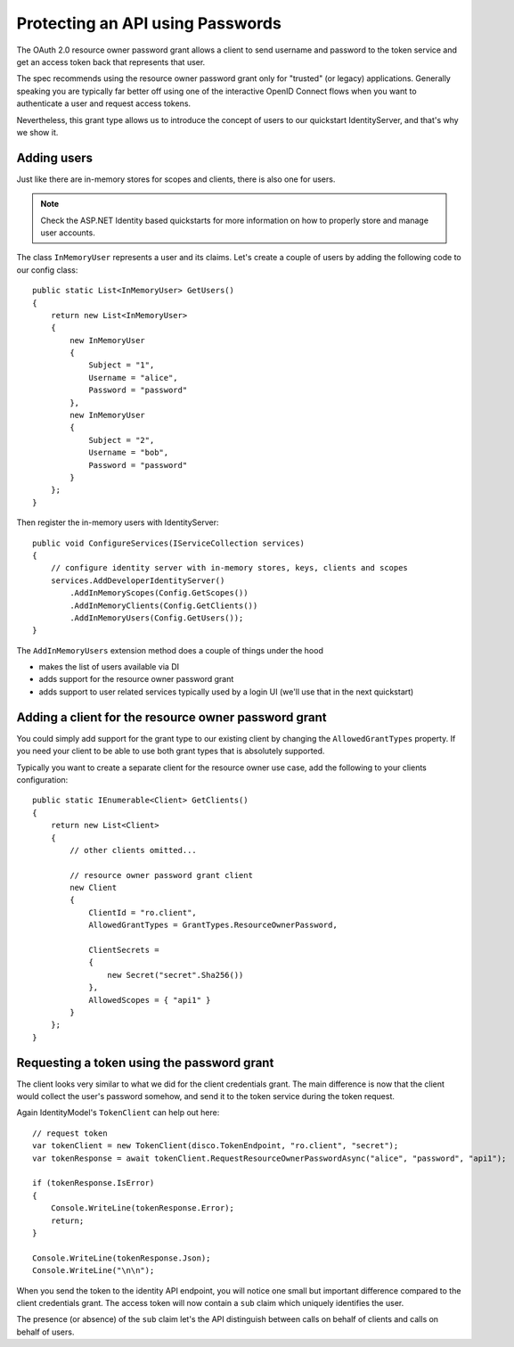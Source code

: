 Protecting an API using Passwords
=================================

The OAuth 2.0 resource owner password grant allows a client to send username and password
to the token service and get an access token back that represents that user.

The spec recommends using the resource owner password grant only for "trusted" (or legacy) applications.
Generally speaking you are typically far better off using one of the interactive
OpenID Connect flows when you want to authenticate a user and request access tokens.

Nevertheless, this grant type allows us to introduce the concept of users to our
quickstart IdentityServer, and that's why we show it.

Adding users
^^^^^^^^^^^^
Just like there are in-memory stores for scopes and clients, there is also one for users.

.. note:: Check the ASP.NET Identity based quickstarts for more information on how to properly store and manage user accounts.

The class ``InMemoryUser`` represents a user and its claims. Let's create a couple of users
by adding the following code to our config class::

    public static List<InMemoryUser> GetUsers()
    {
        return new List<InMemoryUser>
        {
            new InMemoryUser
            {
                Subject = "1",
                Username = "alice",
                Password = "password"
            },
            new InMemoryUser
            {
                Subject = "2",
                Username = "bob",
                Password = "password"
            }
        };
    }

Then register the in-memory users with IdentityServer::

    public void ConfigureServices(IServiceCollection services)
    {
        // configure identity server with in-memory stores, keys, clients and scopes
        services.AddDeveloperIdentityServer()
            .AddInMemoryScopes(Config.GetScopes())
            .AddInMemoryClients(Config.GetClients())
            .AddInMemoryUsers(Config.GetUsers());
    }

The ``AddInMemoryUsers`` extension method does a couple of things under the hood

* makes the list of users available via DI
* adds support for the resource owner password grant
* adds support to user related services typically used by a login UI (we'll use that in the next quickstart)

Adding a client for the resource owner password grant
^^^^^^^^^^^^^^^^^^^^^^^^^^^^^^^^^^^^^^^^^^^^^^^^^^^^^
You could simply add support for the grant type to our existing client by changing the
``AllowedGrantTypes`` property. If you need your client to be able to use both grant types
that is absolutely supported.

Typically you want to create a separate client for the resource owner use case, 
add the following to your clients configuration::

    public static IEnumerable<Client> GetClients()
    {
        return new List<Client>
        {
            // other clients omitted...

            // resource owner password grant client
            new Client
            {
                ClientId = "ro.client",
                AllowedGrantTypes = GrantTypes.ResourceOwnerPassword,

                ClientSecrets = 
                {
                    new Secret("secret".Sha256())
                },
                AllowedScopes = { "api1" }
            }
        };
    }

Requesting a token using the password grant
^^^^^^^^^^^^^^^^^^^^^^^^^^^^^^^^^^^^^^^^^^^
The client looks very similar to what we did for the client credentials grant.
The main difference is now that the client would collect the user's password somehow, 
and send it to the token service during the token request.

Again IdentityModel's ``TokenClient`` can help out here::

    // request token
    var tokenClient = new TokenClient(disco.TokenEndpoint, "ro.client", "secret");
    var tokenResponse = await tokenClient.RequestResourceOwnerPasswordAsync("alice", "password", "api1");

    if (tokenResponse.IsError)
    {
        Console.WriteLine(tokenResponse.Error);
        return;
    }

    Console.WriteLine(tokenResponse.Json);
    Console.WriteLine("\n\n");

When you send the token to the identity API endpoint, you will notice one small
but important difference compared to the client credentials grant. The access token will
now contain a ``sub`` claim which uniquely identifies the user.

The presence (or absence) of the ``sub`` claim let's the API distinguish between calls on behalf
of clients and calls on behalf of users.
